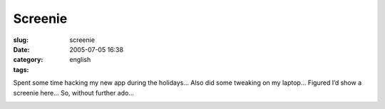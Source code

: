 Screenie
########
:slug: screenie
:date: 2005-07-05 16:38
:category:
:tags: english

Spent some time hacking my new app during the holidays… Also did some
tweaking on my laptop… Figured I’d show a screenie here… So, without
further ado…

|Screenshot1|

.. |Screenshot1| image:: http://photos18.flickr.com/23808406_abba575964.jpg
   :target: http://photos18.flickr.com/23808406_abba575964_o.png
